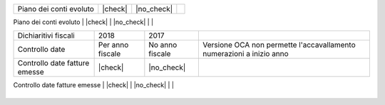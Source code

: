 +--------------------------------------+------------------+-----------------+------------------------------------------------------------------------------------+
| Description / Descrizione            | Odoo Italia      | OCA             | Notes / Note                                                                       |
.. $if branch in '6.1'
+--------------------------------------+------------------+-----------------+------------------------------------------------------------------------------------+
| Coverage                             | |Codecov Status| | | OCA Codecov | |                                                                                    |
.. $fi
.. $if branch in '7.0'
+--------------------------------------+------------------+-----------------+------------------------------------------------------------------------------------+
| Test compatibilità OCA e Odoo        | |no_check|       | |check|         | `Errore import decimal precision <https://github.com/OCA/OCB/issues/629>`__        |
.. $fi
.. $if branch not in '12.0'
+--------------------------------------+------------------+-----------------+------------------------------------------------------------------------------------+
| Gestione evoluta anagrafiche         | |check|          | |no_check|      | `l10n_it_base <https://github.com/zeroincombenze/l10n-italy/tree/8.0/l10n_it_base> |
.. $fi
+--------------------------------------+------------------+-----------------+------------------------------------------------------------------------------------+
| Piano dei conti evoluto              | |check|          | |no_check|      |                                                                                    |
+--------------------------------------+------------------+-----------------+------------------------------------------------------------------------------------+
| Codici IVA completi                  | |check|          | |no_check|      |                                                                                    |
.. $if branch in '7.0' '8.0'
+--------------------------------------+------------------+-----------------+------------------------------------------------------------------------------------+
| Dichiaritivi fiscali                 | 2018             | 2017            |                                                                                    |
+--------------------------------------+------------------+-----------------+------------------------------------------------------------------------------------+
| Controllo date                       | Per anno fiscale | No anno fiscale | Versione OCA non permette l'accavallamento numerazioni a inizio anno               |
+--------------------------------------+------------------+-----------------+------------------------------------------------------------------------------------+
| Controllo date fatture emesse        | |check|          | |no_check|      |                                                                                    |
+--------------------------------------+------------------+-----------------+------------------------------------------------------------------------------------+
| FatturaPA                            | v1.2             | v1.1            |                                                                                    |
.. $fi
.. $if branch not in '12.0'
+--------------------------------------+------------------+-----------------+------------------------------------------------------------------------------------+
| Validazione Codice Fiscale           | |check|          | |no_check|      |                                                                                    |
.. $fi
+--------------------------------------+------------------+-----------------+------------------------------------------------------------------------------------+

